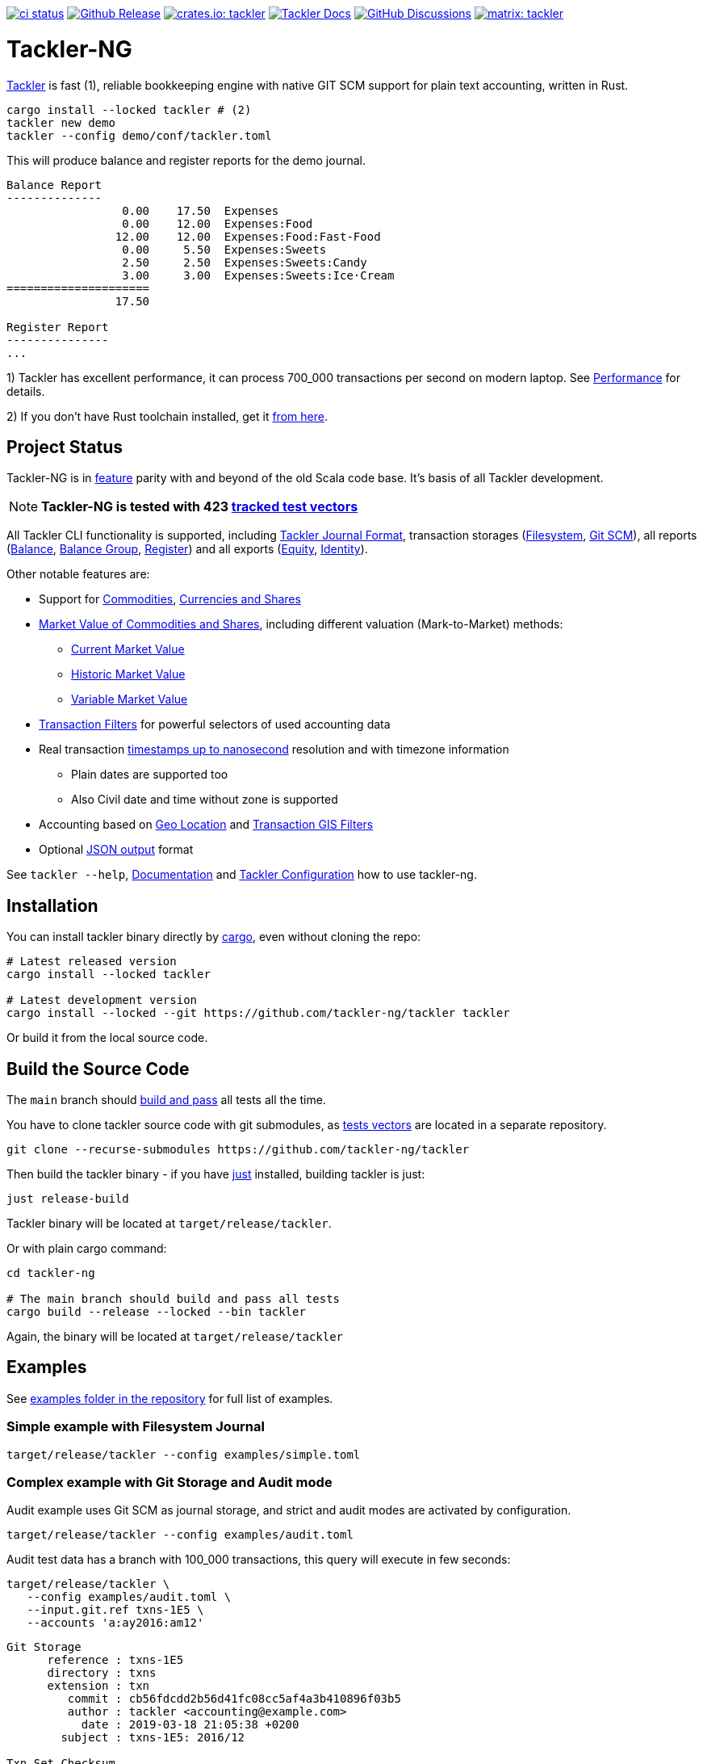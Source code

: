 image:https://github.com/tackler-ng/tackler/actions/workflows/ci.yml/badge.svg["ci status", link="https://github.com/tackler-ng/tackler/actions"]
image:https://img.shields.io/github/v/release/tackler-ng/tackler?include_prereleases&color=%230868da["Github Release", link="https://github.com/tackler-ng/tackler/releases"]
image:https://tackler.e257.fi/img/badge-crates.svg["crates.io: tackler", link="https://crates.io/crates/tackler"]
image:https://img.shields.io/badge/tackler-documentation-%23ffcb00["Tackler Docs", link="https://tackler.e257.fi/docs"]
image:https://img.shields.io/github/discussions/tackler-ng/tackler["GitHub Discussions", link="https://github.com/tackler-ng/tackler/discussions"]
image:https://tackler.e257.fi/img/badge-matrix.svg["matrix: tackler", link="https://matrix.to/#/#tackler:matrix.org"]

= Tackler-NG

link:https://tackler.e257.fi/[Tackler] is fast (1), reliable bookkeeping engine
with native GIT SCM support for plain text accounting, written in Rust.

----
cargo install --locked tackler # (2)
tackler new demo
tackler --config demo/conf/tackler.toml
----
This will produce balance and register reports for the demo journal.

----
Balance Report
--------------
                 0.00    17.50  Expenses
                 0.00    12.00  Expenses:Food
                12.00    12.00  Expenses:Food:Fast-Food
                 0.00     5.50  Expenses:Sweets
                 2.50     2.50  Expenses:Sweets:Candy
                 3.00     3.00  Expenses:Sweets:Ice·Cream
=====================
                17.50

Register Report
---------------
...
----

1) Tackler has excellent performance, it can process 700_000 transactions per second on modern laptop.
See link:https://tackler.e257.fi/docs/performance/[Performance] for details.

2) If you don't have Rust toolchain installed,
get it link:https://www.rust-lang.org/tools/install[from here].


== Project Status

Tackler-NG is in link:https://tackler.e257.fi/features/[feature] parity with
and beyond of the old Scala code base. It's basis of all Tackler development.

[NOTE]
====
*Tackler-NG is tested with 423
link:https://github.com/tackler-ng/tackler-t3db[tracked test vectors]*
====

All Tackler CLI functionality is supported, including
link:https://tackler.e257.fi/docs/journal/format/[Tackler Journal Format],
transaction storages (link:https://tackler.e257.fi/docs/usage/#storage-selector[Filesystem],
link:https://tackler.e257.fi/docs/journal/git-storage/[Git SCM]),
all reports
(link:https://tackler.e257.fi/docs/report-balance/[Balance],
link:https://tackler.e257.fi/docs/report-balance-group/[Balance Group],
link:https://tackler.e257.fi/docs/report-register/[Register])
and all exports
(link:https://tackler.e257.fi/docs/export-equity/[Equity],
link:https://tackler.e257.fi/docs/export-equity/[Identity]).

Other notable features are:

* Support for link:https://tackler.e257.fi/docs/commodities/[Commodities], link:https://tackler.e257.fi/docs/currencies/[Currencies and Shares]

* link:https://tackler.e257.fi/docs/price/[Market Value of Commodities and Shares], including different valuation (Mark-to-Market) methods:
    ** link:https://tackler.e257.fi/docs/price/current-market-value/[Current Market Value]
    ** link:https://tackler.e257.fi/docs/price/historic-market-value/[Historic Market Value]
    ** link:https://tackler.e257.fi/docs/price/variable-market-value/[Variable Market Value]

* link:https://tackler.e257.fi/docs/txn-filters/[Transaction Filters] for powerful selectors of used accounting data
* Real transaction link:https://tackler.e257.fi/docs/journal/format/#timestamps[timestamps up to nanosecond] resolution and with timezone information
** Plain dates are supported too
** Also Civil date and time without zone is supported
* Accounting based on link:https://tackler.e257.fi/docs/gis/txn-geo-location[Geo Location] and link:https://tackler.e257.fi/docs/gis/txn-geo-filters/[Transaction GIS Filters]
* Optional link:https://tackler.e257.fi/docs/output-formats/[JSON output] format

See `tackler --help`, link:https://tackler.e257.fi/docs/[Documentation] and  link:examples/tackler.toml[Tackler Configuration] how to use tackler-ng.

== Installation

You can install tackler binary directly by https://www.rust-lang.org/tools/install[cargo],
even without cloning the repo:

----
# Latest released version
cargo install --locked tackler

# Latest development version
cargo install --locked --git https://github.com/tackler-ng/tackler tackler
----

Or build it from the local source code.

== Build the Source Code

The `main` branch should link:https://github.com/tackler-ng/tackler/actions/workflows/ci.yml[build and pass] 
all tests all the time.

You have to clone tackler source code with git submodules, 
as link:https://github.com/tackler-ng/tackler-tests[tests vectors] are located in a separate repository.

----
git clone --recurse-submodules https://github.com/tackler-ng/tackler
----


Then build the tackler binary - if you have link:https://github.com/casey/just[just] installed,
building tackler is just:

----
just release-build
----

Tackler binary will be located at `target/release/tackler`.

Or with plain cargo command:

----
cd tackler-ng

# The main branch should build and pass all tests
cargo build --release --locked --bin tackler
----

Again, the binary will be located at `target/release/tackler`

== Examples

See link:https://github.com/tackler-ng/tackler/tree/main/examples[examples folder
in the repository] for full list of examples.


=== Simple example with Filesystem Journal

----
target/release/tackler --config examples/simple.toml
----

=== Complex example with Git Storage and Audit mode

Audit example uses Git SCM as journal storage, and strict and audit modes are activated by configuration.

----
target/release/tackler --config examples/audit.toml
----

Audit test data has a branch with 100_000 transactions, this query will execute in few seconds:

----
target/release/tackler \
   --config examples/audit.toml \
   --input.git.ref txns-1E5 \
   --accounts 'a:ay2016:am12'
----

----
Git Storage
      reference : txns-1E5
      directory : txns
      extension : txn
         commit : cb56fdcdd2b56d41fc08cc5af4a3b410896f03b5
         author : tackler <accounting@example.com>
           date : 2019-03-18 21:05:38 +0200
        subject : txns-1E5: 2016/12

Txn Set Checksum
        SHA-256 : 27060dc1ebde35bebd8f7af2fd9815bc9949558d3e3c85919813cd80748c99a7
       Set size : 100000

**********************************************************************************
Account Selector Checksum
        SHA-256 : abbcd1800caab82df857441d734b728ca18850f08f9a1c96602ee740b970cae0


Balance Report
--------------
              -133433.00   -133433.00  a:ay2016:am12
========================
              -133433.00
##################################################################################
----


See `tackler --help`, link:examples/tackler.toml[Tackler configuration] file, tackler link:https://github.com/tackler-ng/tackler/tree/main/examples[examples] and link:tackler-cli/CRATES.md[Tackler CLI documentation] how to use the rusty version of tackler.

link:docs/devel/readme.adoc[Developer's Guides] have technical information about Tackler-NG. For Tackler user manual, see the link:https://tackler.e257.fi/docs/[Tackler Documentation].

== Credits

Special thanks to the Rust community for the all help and advice,
without forgetting Clippy.
link:https://github.com/GitoxideLabs/gitoxide[Gitoxide]
is one of the key components which made Tackler-NG possible - Thank you!

See link:CREDITS.adoc[CREDITS] for full details.

== Contributing

All contributions are valued and none is too small or insignificant.

See link:CONTRIBUTING.adoc[CONTRIBUTING] for details how you could participate
with Tackler-NG development.

Following people have helped or contributed to the development of Tackler-NG:

link:https://github.com/byron[Byron],
link:https://github.com/zamazan4ik[zamazan4ik],
link:https://github.com/epage/[epage],
link:https://github.com/BurntSushi[BurntSushi] and
link:https://github.com/RagibHasin[RagibHasin]

Thank you!

== Security

If you find a security issue in Tackler-NG, please report it as outlined in
the link:./SECURITY.md[Security Policy].


== License

Tackler-NG is licensed under the link:./LICENSE[Apache License, version 2.0].
